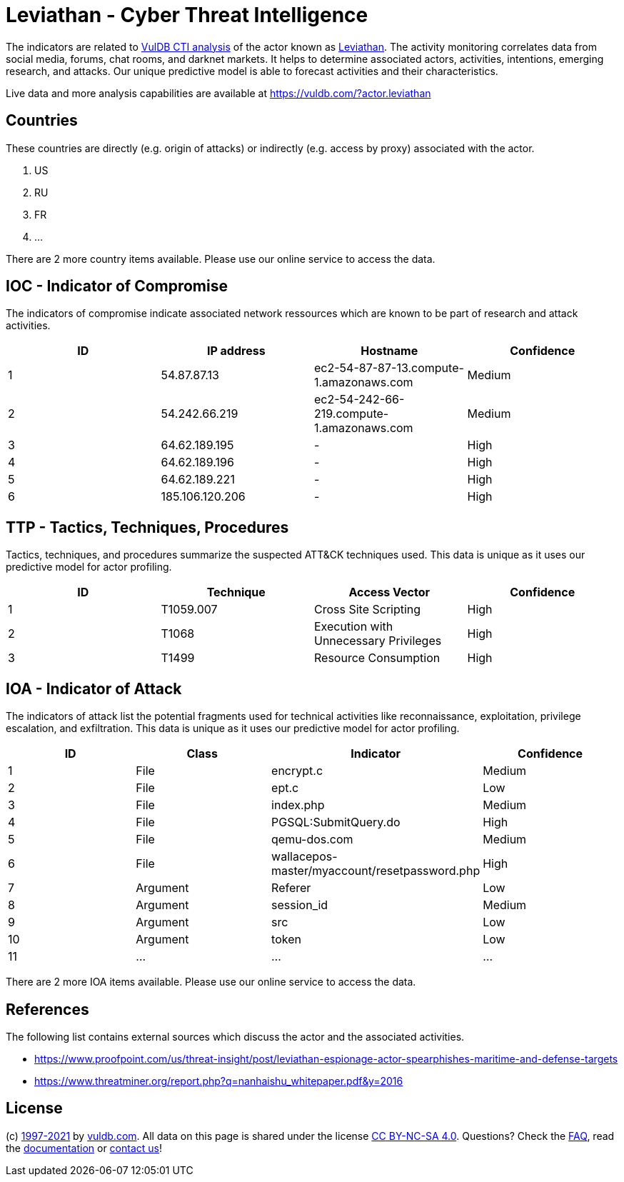 = Leviathan - Cyber Threat Intelligence

The indicators are related to https://vuldb.com/?doc.cti[VulDB CTI analysis] of the actor known as https://vuldb.com/?actor.leviathan[Leviathan]. The activity monitoring correlates data from social media, forums, chat rooms, and darknet markets. It helps to determine associated actors, activities, intentions, emerging research, and attacks. Our unique predictive model is able to forecast activities and their characteristics.

Live data and more analysis capabilities are available at https://vuldb.com/?actor.leviathan

== Countries

These countries are directly (e.g. origin of attacks) or indirectly (e.g. access by proxy) associated with the actor.

. US
. RU
. FR
. ...

There are 2 more country items available. Please use our online service to access the data.

== IOC - Indicator of Compromise

The indicators of compromise indicate associated network ressources which are known to be part of research and attack activities.

[options="header"]
|========================================
|ID|IP address|Hostname|Confidence
|1|54.87.87.13|ec2-54-87-87-13.compute-1.amazonaws.com|Medium
|2|54.242.66.219|ec2-54-242-66-219.compute-1.amazonaws.com|Medium
|3|64.62.189.195|-|High
|4|64.62.189.196|-|High
|5|64.62.189.221|-|High
|6|185.106.120.206|-|High
|========================================

== TTP - Tactics, Techniques, Procedures

Tactics, techniques, and procedures summarize the suspected ATT&CK techniques used. This data is unique as it uses our predictive model for actor profiling.

[options="header"]
|========================================
|ID|Technique|Access Vector|Confidence
|1|T1059.007|Cross Site Scripting|High
|2|T1068|Execution with Unnecessary Privileges|High
|3|T1499|Resource Consumption|High
|========================================

== IOA - Indicator of Attack

The indicators of attack list the potential fragments used for technical activities like reconnaissance, exploitation, privilege escalation, and exfiltration. This data is unique as it uses our predictive model for actor profiling.

[options="header"]
|========================================
|ID|Class|Indicator|Confidence
|1|File|encrypt.c|Medium
|2|File|ept.c|Low
|3|File|index.php|Medium
|4|File|PGSQL:SubmitQuery.do|High
|5|File|qemu-dos.com|Medium
|6|File|wallacepos-master/myaccount/resetpassword.php|High
|7|Argument|Referer|Low
|8|Argument|session_id|Medium
|9|Argument|src|Low
|10|Argument|token|Low
|11|...|...|...
|========================================

There are 2 more IOA items available. Please use our online service to access the data.

== References

The following list contains external sources which discuss the actor and the associated activities.

* https://www.proofpoint.com/us/threat-insight/post/leviathan-espionage-actor-spearphishes-maritime-and-defense-targets
* https://www.threatminer.org/report.php?q=nanhaishu_whitepaper.pdf&y=2016

== License

(c) https://vuldb.com/?doc.changelog[1997-2021] by https://vuldb.com/?doc.about[vuldb.com]. All data on this page is shared under the license https://creativecommons.org/licenses/by-nc-sa/4.0/[CC BY-NC-SA 4.0]. Questions? Check the https://vuldb.com/?doc.faq[FAQ], read the https://vuldb.com/?doc[documentation] or https://vuldb.com/?contact[contact us]!

